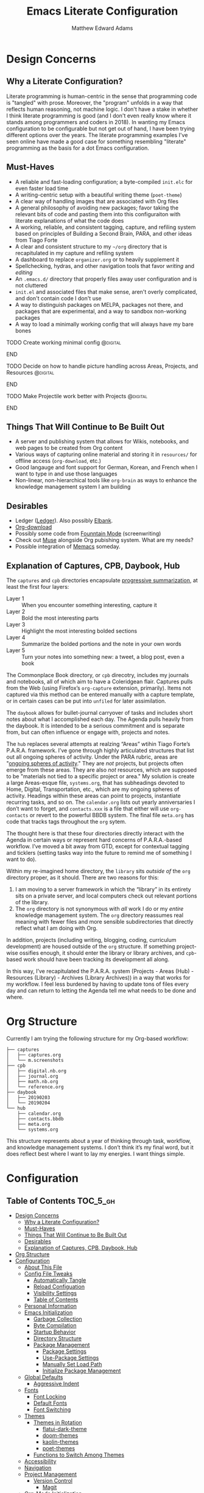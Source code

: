 #+TITLE: Emacs Literate Configuration
#+AUTHOR: Matthew Edward Adams 
#+PROPERTY: header-args :tangle yes
#+STARTUP: indent
* Design Concerns
** Why a Literate Configuration?

Literate programming is human-centric in the sense that programming code is "tangled" with prose. Moreover, the "program" unfolds in a way that reflects human reasoning, not machine logic. I don't have a stake in whether I think literate programming is good (and I don't even really know where it stands among programmers and coders in 2018). In wanting my Emacs configuration to be configurable but not get out of hand, I have been trying different options over the years. The literate programming examples I've seen online have made a good case for something resembling "literate" programming as the basis for a dot Emacs configuration.

** Must-Haves

- A reliable and fast-loading configuration; a byte-compiled =init.elc= for even faster load time
- A writing-centric setup with a beautiful writing theme (=poet-theme=)
- A clear way of handling images that are associated with Org files
- A general philosophy of avoiding new packages; favor taking the relevant bits of code and pasting them into this configuraiton with literate explanations of what the code does
- A working, reliable, and consistent tagging, capture, and refiling system based on principles of Building a Second Brain, PARA, and other ideas from Tiago Forte
- A clear and consistent structure to my =~/org= directory that is recapitulated in my capture and refiling system
- A dashboard to replace =organizer.org= or to heavily supplement it
- Spellchecking, hydras, and other navigation tools that favor /writing/ and /editing/
- An =.emacs.d/= directory that properly files away user configuration and is not cluttered
- =init.el= and associated files that make sense, aren't overly complicated, and don't contain code I don't use
- A way to distinguish packages on MELPA, packages not there, and packages that are experimental, and a way to sandbox non-working packages
- A way to load a minimally working config that will always have my bare bones

*************** TODO Create working minimal config                  :@digital:
*************** END
*************** TODO Decide on how to handle picture handling across Areas, Projects, and Resources :@digital:
*************** END
*************** TODO Make Projectile work better with Projects :@digital:
*************** END


** Things That Will Continue to Be Built Out

- A server and publishing system that allows for Wikis, notebooks, and web pages to be created from Org content
- Various ways of capturing online material and storing it in =resources/= for offline access (=org-download=, etc.)
- Good langauge and font support for German, Korean, and French when I want to type in and use those languages
- Non-linear, non-hierarchical tools like =org-brain= as ways to enhance the knowledge management system I am building

** Desirables
- Ledger ([[https://www.ledger-cli.org/][Ledger]]). Also possibly [[https://github.com/NicolasPetton/elbank][Elbank]].
- [[https://github.com/abo-abo/org-download][Org-download]]
- Possibly some code from [[https://github.com/rnkn/fountain-mode/][Founntain Mode]] (screenwriting)
- Check out [[https://www.gnu.org/software/emacs-muse/manual/muse.html][Muse]] alongside Org pubishing system. What are my needs?
- Possible integration of [[https://github.com/novoid/Memacs][Memacs]] someday. 

** Explanation of Captures, CPB, Daybook, Hub

The =captures= and =cpb= directories encapsulate [[https://medium.com/@tasshin/implementing-a-second-brain-in-emacs-and-org-mode-ef0e44fb7ca5][progressive summarization]], at least the first four layers:

- Layer 1 :: When you encounter something interesting, capture it
- Layer 2 :: Bold the most interesting parts
- Layer 3 :: Highlight the most interesting bolded sections
- Layer 4 :: Summarize the bolded portions and the note in your own words
- Layer 5 :: Turn your notes into something new: a tweet, a blog post, even a book

The Commonplace Book directory, or =cpb= direcotry, includes my journals and notebooks, all of which aim to have a Coleridgean flair. Captures pulls from the Web (using Firefox’s =org-capture= extension, primarily). Items not captured via this method can be entered manually with a capture template, or in certain cases can be put into =unfiled= for later assimilation.

The =daybook= allows for bullet-journal carryover of tasks and includes short notes about what I accomplished each day. The Agenda pulls heavily from the daybook. It is intended to be a serious commitment and is separate from, but can often influence or engage with, projects and notes.

The =hub= replaces several attempts at realzing “Areas” wtihin Tiago Forte’s P.A.R.A. framework. I’ve gone through highly articulated structures that list out all ongoing spheres of activity. Under the PARA rubric, areas are "[[https://medium.com/@tasshin/implementing-a-second-brain-in-emacs-and-org-mode-ef0e44fb7ca5][ongoing spheres of activity]]." They are /not/ projects, but projects often emerge from these areas. They are also /not/ resources, which are supposed to be "materials not tied to a specific project or area." My solution is create a large Areas-esque file, =systems.org=, that has subheadings devoted to Home, Digital, Transportation, etc., which are my ongoing spheres of activity. Headings within these areas can point to projects, instantiate recurring tasks, and so on. The =calendar.org= lists out yearly anniversaries I don’t want to forget, and =contacts.xxx= is a file that either will use =org-contacts= or revert to the powerful BBDB system. The final file =meta.org= has code that tracks tags throughout the =org= sytem.

The thought here is that these four directories directly interact with the Agenda in certain ways or represent hard concerns of P.A.R.A.-based workflow. I’ve moved a bit away from GTD, except for contextual tagging and ticklers (setting tasks way into the future to remind me of something I want to do).

Within my re-imagined home directory, the =library= sits /outside of/ the =org= directory proper, as it should. There are two reasons for this:

1. I am moving to a server framework in which the “library” in its entirety sits on a private server, and local computers check out relevant portions of the library.
2. The =org= directory is not synonymous with /all/ work I do or my /entire/ knowledge management system. The =org= directory reassumes real meaning with fewer files and more sensible subdirectories that directly reflect what I am doing with Org.

In addition, projects (including writing, blogging, coding, curriculum development) are housed outside of the =org= structure. If something project-wise ossifies enough, it should enter the library or library archives, and =cpb=-based work should have been tracking its development all along.

In this way, I’ve recapitulated the P.A.R.A. system (Projects - Areas (Hub) - Resources (Library) - Archives (Library Archives)) in a way that works for my workflow. I feel less burdened by having to update tons of files every day and can return to letting the Agenda tell me what needs to be done and where.

* Org Structure

Currently I am trying the following structure for my Org-based workflow:

#+BEGIN_EXAMPLE
├── captures
│   ├── captures.org
│   └── m.screenshots
├── cpb
│   ├── digital.nb.org
│   ├── journal.org
│   ├── math.nb.org
│   └── reference.org
├── daybook
│   ├── 20190203
│   └── 20190204
└── hub
    ├── calendar.org
    ├── contacts.bbdb
    ├── meta.org
    └── systems.org
#+END_EXAMPLE

This structure represents about a year of thinking through task, workflow, and knowledge management systems. I don’t think it’s my final word, but it does reflect best where I want to lay my energies. I want things simple.

* Configuration
:PROPERTIES:
:VISIBILITY: children
:END:

** Table of Contents :TOC_5_gh:
- [[#design-concerns][Design Concerns]]
  - [[#why-a-literate-configuration][Why a Literate Configuration?]]
  - [[#must-haves][Must-Haves]]
  - [[#things-that-will-continue-to-be-built-out][Things That Will Continue to Be Built Out]]
  - [[#desirables][Desirables]]
  - [[#explanation-of-captures-cpb-daybook-hub][Explanation of Captures, CPB, Daybook, Hub]]
- [[#org-structure][Org Structure]]
- [[#configuration][Configuration]]
  - [[#about-this-file][About This File]]
  - [[#config-file-tweaks][Config File Tweaks]]
    - [[#automatically-tangle][Automatically Tangle]]
    - [[#reload-configuation][Reload Configuation]]
    - [[#visibility-settings][Visibility Settings]]
    - [[#table-of-contents][Table of Contents]]
  - [[#personal-information][Personal Information]]
  - [[#emacs-initialization][Emacs Initialization]]
    - [[#garbage-collection][Garbage Collection]]
    - [[#byte-compilation][Byte Compilation]]
    - [[#startup-behavior][Startup Behavior]]
    - [[#directory-structure][Directory Structure]]
    - [[#package-management][Package Management]]
      - [[#package-settings][Package Settings]]
      - [[#use-package-settings][Use-Package Settings]]
      - [[#manually-set-load-path][Manually Set Load Path]]
      - [[#initialize-package-management][Initialize Package Management]]
  - [[#global-defaults][Global Defaults]]
    - [[#aggressive-indent][Aggressive Indent]]
  - [[#fonts][Fonts]]
    - [[#font-locking][Font Locking]]
    - [[#default-fonts][Default Fonts]]
    - [[#font-switching][Font Switching]]
  - [[#themes][Themes]]
    - [[#themes-in-rotation][Themes in Rotation]]
      - [[#flatui-dark-theme][flatui-dark-theme]]
      - [[#doom-themes][doom-themes]]
      - [[#kaolin-themes][kaolin-themes]]
      - [[#poet-themes][poet-themes]]
    - [[#functions-to-switch-among-themes][Functions to Switch Among Themes]]
  - [[#accessibility][Accessibility]]
  - [[#navigation][Navigation]]
  - [[#project-management][Project Management]]
    - [[#version-control][Version Control]]
      - [[#magit][Magit]]
  - [[#org-mode-initialization][Org-Mode Initialization]]
  - [[#org-agenda][Org Agenda]]
  - [[#org-journal-as-task-daybook][Org Journal as Task Daybook]]
  - [[#org-capture-and-refile][Org Capture and Refile]]
    - [[#capture-code-org-capture][Capture Code (=org-capture=)]]
    - [[#setting-some-refile-behaviors][Setting some Refile behaviors]]
    - [[#refile-targets-integration-with-para][Refile targets: Integration with P.A.R.A.]]
  - [[#clock][Clock]]
  - [[#contacts-management][Contacts Management]]
  - [[#encryption][Encryption]]
  - [[#programming-languages-management][Programming Languages Management]]
  - [[#reference-and-resource-management][Reference and Resource Management]]
  - [[#publishing][Publishing]]
  - [[#writing-environment][Writing Environment]]
    - [[#distraction-free-writing][Distraction-Free Writing]]
  - [[#dashboard][Dashboard]]
  - [[#toc-org][Toc-org]]
  - [[#post-initialization][Post Initialization]]

** About This File

This is a rebuild and refactoring of my Emacs configuration using literate programming techniques.

All of my configuration is stored here (no requiring and providing of subfiles) at present.

It contains some optimization for byte-compiling to ensure a faster load time.

** Config File Tweaks

There are a few tweaks included in this org file that make it a little easier to
work with.

*** Automatically Tangle

First there is a property defined on the file:

#+begin_src :tangle no
header-args :tangle yes
#+end_src

This tells emacs to automatically tangle (include) all code blocks in this file when
generating the code for the config, unless the code block explicitly includes
=:tangle no= as the above code block does.

*** Reload Configuation

Reload my configuration from inside of =org-mode= and assign custom function to =C-c r=.

#+begin_src emacs-lisp
  (defun owl/config-reload ()
    "Reloads ~/.emacs.d/emacs.org at runtime."
    (interactive)
    (org-babel-load-file (expand-file-name "~/.emacs.d/emacs.org")))

  (global-set-key (kbd "C-c r") 'owl/config-reload)
#+end_src

*** Visibility Settings

Next we have a property defined on the [[Configuration][Configuration]] heading that defines the visibility
that tells org to show its direct children on startup. This way a clean outline of all
sub headings under Configuration is shown each time this file is opened in org-mode.

*** Table of Contents

Finally, there is a [[Table of Contents][Table of Contents]] heading that includes the tag: =:TOC_5_gh:=. This
tells an org-mode package =toc-org= to generate a table of contents under this heading
that has a max depth of 5 and is created using Github-style hrefs. This table of contents
is updated everytime the file is saved and makes for a functional table of contents that
works property directly on github.

** Personal Information

Some basic values:

#+begin_src emacs-lisp
  (setq user-full-name "Matthew Edward Adams"
        user-mail-address "m2eadams@gmail.com")
#+end_src

** Emacs Initialization

*** Garbage Collection

I increase the =gc-cons-threshold= to a very high number to decrease the load and compile time.
I'll lower this value significantly after initialization has completed. I don't want to keep this value
too high or it will result in long GC pauses during normal usage.

#+begin_src emacs-lisp
  (eval-and-compile
    (setq gc-cons-threshold 402653184
	  gc-cons-percentage 0.6))
#+end_src

*** Byte Compilation

Disable certain byte compiler warnings to cut down on the noise. This can be removed
if I would like to see any and all byte compiler warnings.

#+begin_src emacs-lisp
  (setq byte-compile-warnings '(not free-vars unresolved noruntime lexical make-local))
#+end_src

*** Startup Behavior

When I startup, I want a minimal Emacs layout: no startup screen, no toolbar, no scrollbar, and no menubar.

#+begin_src emacs-lisp
  (setq inhibit-startup-screen t)
  (tool-bar-mode 0)
  (menu-bar-mode 0)
  (scroll-bar-mode -1)
#+end_src

*** Directory Structure

Set the directory where the Emacs configuration is installed.

#+begin_src emacs-lisp
  (setq user-emacs-directory (file-truename "~/.emacs.d/"))
#+end_src

Customizations are unwanted in =init.el= (and in general), so accidental customizations are stored in =custom.el= under =./user=.

#+begin_src emacs-lisp
  (setq custom-file "~/.emacs.d/user/custom.el")
#+end_src

The default ELPA package directory is =.emacs.d/elpa=. User-defined or non-listed packages should be situated in =./user= directory.

Custom themes should be stored in =./user/themes/=.

*** Package Management

**** Package Settings

Set the =load-path= ourselves and avoid calling =(package-initilize)= (for
performance reasons) so set =package--init-file-ensured= to true to tell =package.el=
to not automatically call it on my behalf. Additionally I'm setting
=package-enable-at-startup= to nil so that packages will not automatically be loaded for me since
=use-package= will be handling that.

#+begin_src emacs-lisp
  (eval-and-compile
    (setq load-prefer-newer t
	  package-user-dir "~/.emacs.d/elpa/"
	  package--init-file-ensured t
	  package-enable-at-startup t)

    (unless (file-directory-p package-user-dir)
      (make-directory package-user-dir t)))
#+end_src

**** Use-Package Settings

Tell =use-package= to always defer loading packages unless explicitly told otherwise. This speeds up
initialization significantly as many packages are only loaded later when they are explicitly used.

#+begin_src emacs-lisp
  (setq use-package-always-defer nil
	use-package-verbose t)
#+end_src

**** Manually Set Load Path

We're going to set the load path ourselves so that we don't have to call =package-initialize= at runtime and incur a large performance hit. This load-path will actually be faster than the one created by =package-initialize= because it appends the elpa packages to the end of the load path. Otherwise any time a builtin package was required it would have to search all of third party paths first.

#+begin_src emacs-lisp
  (eval-and-compile
    (setq load-path (append load-path (directory-files package-user-dir t "^[^.]" t))))
#+end_src

**** Initialize Package Management

Next we are going to require =package.el= and add our additional package archives, 'melpa' and 'org'. Afterwards we need to initialize our packages and then ensure that =use-package= is installed, which we promptly install if it's missing. Finally we load =use-package= and tell it to always install any missing packages.

Note that this entire block is wrapped in =eval-when-compile=. The effect of this is to perform all of the package initialization during compilation so that when byte compiled, all of this time consuming code is skipped. This can be done because the result of byte compiling =use-package= statements results in the macro being fully expanded at which point =use-package= isn't actually required any longer.

Since the code is automatically compiled during runtime, if the configuration hasn't already been previously compiled manually then all of the package initialization will still take place at startup.

#+begin_src emacs-lisp
  (eval-when-compile
    (require 'package)

    (unless (assoc-default "melpa" package-archives)
      (add-to-list 'package-archives '("melpa" . "https://melpa.org/packages/") t))
    (unless (assoc-default "org" package-archives)
      (add-to-list 'package-archives '("org" . "http://orgmode.org/elpa/") t))

    (package-initialize)
    (unless (package-installed-p 'use-package)
      (package-refresh-contents)
      (package-install 'use-package))
    (require 'use-package)
    (setq use-package-always-ensure t))
  (require 'bind-key) ; Needs to be here for :bind to work with byte-compiled emacs.el ... not sure why
#+end_src

***** COMMENT For some reason, =require '(bind-key)= needs to be overtly stated (and seemingly outside of =eval-when-compile= for =:bind= personal keybindings to work with byte compilation (MEA - [2018-11-03 Sat])

** Global Defaults

Some core editing desirables:

- The variable =truncate-lines= turns off wrapping. Long lines will show a continuation character in the right margin.
- To indicate the presence of empty lines at the end of a file, a marker is placed in the left fringe.
- I require final newlines globally.

#+begin_src emacs-lisp
  (setq-default truncate-lines t
                indicate-empty-lines t
                require-final-newline t)
#+end_src

*** Aggressive Indent

The package reindents code after every change, making it purportedly more reliable than =electric-indent-mode=.

Because I mainly use Lisp and Python, I want aggressive indenting to be specific to =emacs-lisp-mode= so I activate it via hook.

#+BEGIN_SRC emacs-lisp
  (use-package aggressive-indent
    :config (add-hook 'emacs-lisp-mode-hook #'aggressive-indent-mode))
#+END_SRC

** Fonts

*** Font Locking

Font Lock mode is a minor mode, always local to a particular buffer, and each buffer's major made tells Font Lock mode which text to fontify (add faces to). A programming language, for instance, will have rules about fontifying syntactically relevant constructs like comments, strings, and function names (from [[https://www.gnu.org/software/emacs/manual/html_node/emacs/Font-Lock.html][the GNU Emacs manual]]).

#+BEGIN_SRC emacs-lisp
  (global-font-lock-mode t)
#+END_SRC

*** Default Fonts

The default fonts need to be installed at least for the relevant user under =~/.fonts=. I currently use the Input series of fonts.

#+BEGIN_SRC emacs-lisp
  (add-to-list 'default-frame-alist '(font . "Input Mono 11" ))
  (set-face-attribute 'default t :font "Input Mono 11" )
  (set-face-attribute 'variable-pitch nil :font "Input Serif 11")
  (set-face-attribute 'fixed-pitch nil :font "Input Mono 11")
  (add-hook 'text-mode-hook 'variable-pitch-mode)
#+END_SRC

*** Font Switching

Establish function to set font to variable width in current buffer:

#+BEGIN_SRC emacs-lisp
  (defun owl/buffer-face-mode-variable ()
    "Set font to a variable width (proportional) fonts in current buffer"
    (interactive)
    (setq buffer-face-mode-face '(:family "Input Serif"))
    (buffer-face-mode))
#+END_SRC

Establish function to set font to fixed width in current buffer:

#+BEGIN_SRC emacs-lisp
  (defun owl/buffer-face-mode-fixed ()
    "Sets a fixed width (monospace) font in current buffer"
    (interactive)
    (setq buffer-face-mode-face '(:family "Input Mono"))
    (buffer-face-mode))
#+END_SRC

Finally, establish a function to set font to a pretty writing font if Input Serif isn’t what I want. Currently, I’m using ET Book, inspired by Edward Tufte. This function works best in cases where I am not creating tables or doing coding, just hard-core prose.

#+BEGIN_SRC emacs-lisp
  (defun owl/buffer-face-mode-writing ()
    "Set font to a variable width (proportional) fonts in current buffer when writing prose"
    (interactive)
    (setq buffer-face-mode-face '(:family "ETBembo"))
    (buffer-face-mode))
#+END_SRC

=Control-c + u + f/v/w= to change font type:

#+BEGIN_SRC emacs-lisp
  (bind-keys ("C-c u f" . owl/buffer-face-mode-fixed)
             ("C-c u v" . owl/buffer-face-mode-variable)
             ("C-c u w" . owl/buffer-face-mode-writing))
#+END_SRC

** Themes

Ensure that variable pitches are respected in loaded themes:

#+BEGIN_SRC emacs-lisp
  (add-hook 'text-mode-hook
            (lambda ()
              (variable-pitch-mode 1)))
#+END_SRC

*** Themes in Rotation

**** [[https://peach-melpa.org/themes/flatui-dark-theme][flatui-dark-theme]]

#+BEGIN_SRC emacs-lisp
  (use-package flatui-dark-theme) 
#+END_SRC

**** [[https://peach-melpa.org/themes/doom-themes][doom-themes]]

=doom-themes-org-config= corrects and improves Org's native fontification.

#+BEGIN_SRC emacs-lisp
  (use-package doom-themes
    :config (setq doom-themes-enable-bold t
                  doom-themes-enable-italic t)
    (doom-themes-org-config))
#+END_SRC

**** [[https://peach-melpa.org/themes/kaolin-themes][kaolin-themes]]

#+begin_src emacs-lisp
  (use-package kaolin-themes)
#+end_src

**** [[https://peach-melpa.org/themes/poet-theme][poet-themes]]

For writing.

#+begin_src emacs-lisp
  (use-package poet-theme)
#+end_src

*** Functions to Switch Among Themes

Establish a rotating index of themes:

#+BEGIN_SRC emacs-lisp
  (setq owl/themes '(doom-opera  poet poet-dark poet-monochrome poet-dark-monochrome kaolin-aurora kaolin-valley-light kaolin-valley-dark  leuven))
  (setq owl/themes-index 0)
#+END_SRC

I then define a function to cycle through the index of themes and assign it to =<f12>= globally.

#+BEGIN_SRC emacs-lisp
  ;; Function to cycle through themes
  (defun owl/cycle-theme ()
    (interactive)
    (setq owl/themes-index (% (1+ owl/themes-index) (length owl/themes)))
    (owl/load-indexed-theme))

  (global-set-key (kbd "<f12>") 'owl/cycle-theme)
#+END_SRC

In order to prevent overlay, =owl/cycle-theme= depends on on two additional functions:

#+BEGIN_SRC emacs-lisp
  (defun owl/load-indexed-theme ()
    (owl/try-load-theme (nth owl/themes-index owl/themes)))

  (defun owl/try-load-theme (theme)
    (if (ignore-errors (load-theme theme :no-confirm))
	(mapcar #'disable-theme (remove theme custom-enabled-themes))
      (message "Unable to find theme file for ‘%s’" theme)))
#+END_SRC

** Accessibility
** Navigation
** Project Management

*** Version Control

**** Magit

Magit allows use of Git inside of Org-Mode. No more bumping out to a terminal.

#+begin_src emacs-lisp
  (use-package magit
    :preface (message "Magit is available at byte-compile time. I am proof thereof.")
    :commands magit-get-top-dir
    :init (setq magit-completing-read-function 'ivy-completing-read)
    :bind (("<f5>" . magit-status)
           ("C-c v t" . magit-status)
           ("C-c f" . magit-grep)))

#+end_src

** Org-Mode Initialization

I favor the newer version of Org-Mode over the built-in one(s).

#+begin_src emacs-lisp
  (use-package org
    :ensure org-plus-contrib
    :pin org
    :defer t)
#+end_src

I want to ensure that ELPA Org is prioritized above built-in Org:

#+begin_src emacs-lisp
  (require 'cl)
  (setq load-path (remove-if (lambda (x) (string-match-p "org$" x)) load-path))
#+end_src

Bleeding-edge Org (9.2, sometime in 2018) got rid of easy-tempalate expansion (e.g., =<s TAB= expands to a source block). Instead =org-tempo= must now be required if the old expansion method should still be used. Note that =C-c C-,= will pull up a list of expansion templates.

#+begin_src emacs-lisp
(require  'org-tempo)
#+end_src

Source blocks in =org-mode= should be sensitive to indentation norms:

#+begin_src emacs-lisp
  (setq org-src-tab-acts-natively t)
#+end_src

The default =org-directory= is =~/org=. It can be symlinked but needs to be present as such.

#+begin_src emacs-lisp
  (setq org-directory "~/org")
#+end_src

** Org Agenda

#+begin_src emacs-lisp
  (bind-keys ("C-c a" . org-agenda))
#+end_src

#+begin_src emacs-lisp
  (org-agenda-files (apply 'append
                           (mapcar
                            (lambda (directory)
                              (directory-files-recursively
                               directory org-agenda-file-regexp))
                            '("~/org/captures/"
                              "~/org/hub/"
                              "~/org/cpb/"
                              "~/org/daybook/"
                              "~/.emacs.d/"))))
#+end_src

** Org Journal as Task Daybook

The directory =~/org/daybook= holds a set of short diary files that together comprise a bullet-journal-esque daybook.

#+BEGIN_SRC emacs-lisp
  (use-package org-journal
    :defer t
    :custom
    (org-journal-dir "~/org/daybook/")                                                             ; location
    (org-journal-date-format "%A, %x")                                                             ; date name format
    (org-journal-carryover-items "TODO=\"TODO\"|TODO=\"STARTED\"|TODO=\"NEXT\"|TODO=\"WAITING\"")  ; carryover items
    (org-journal-enable-agenda-integration t)                                                      ; ensure entries are on the agenda
    )
  (org-journal-update-auto-mode-alist)
#+END_SRC

I also specify an =org-capture= template that inserts a =TODO= heading, timestamped in a way =org-journal= and =org-agenda= will recognize. This consists of a function, =owl/org-journal-find-location=, and an associated capture block.

#+BEGIN_EXAMPLE
(defun owl/org-journal-find-location ()
      ;; Open today's journal, but specify a non-nil prefix argument in order to
      ;; inhibit inserting the heading; org-capture will insert the heading.
      (org-journal-new-entry t)
      ;; Position point on the journal's top-level heading so that org-capture
      ;; will add the new entry as a child entry.
      (goto-char (point-min)))
#+END_EXAMPLE

The capture block prompts for a task title, tag, and effort estimate; the tag is drawn in tags in the completion file and defaults to what I want, namely, the set of GTD context tags.

#+BEGIN_EXAMPLE
(defvar owl/org-basic-daybook-template
      "* TODO [#B] %(format-time-string org-journal-time-format)%^{Task} %^g\nSCHEDULED: %^t\n:PROPERTIES:\n:Created: %U\n:Effort: %^{effort|1:00|0:05|0:15|0:30|2:00|4:00}\n:END:"
      "Template for basic daybook task entry.")
#+END_EXAMPLE

#+BEGIN_EXAMPLE
  ("d"
     "daybook entry"
     entry
     (function owl/org-journal-find-location),
     owl/org-basic-daybook-template     ; template
     :empty-lines 1)
#+END_EXAMPLE

** Org Capture and Refile

Org-mode capture templates allow for central implementations of the PARA/BASB concept, as envisioned by Tiago Forte.

*** Capture Code (=org-capture=)

#+BEGIN_SRC emacs-lisp
  (use-package org-capture
    :ensure nil
    :after org
    :bind (("C-c c" . org-capture)
           ("C-c w" . org-refile))
    :preface
    (defvar owl/org-basic-task-template
      "* TODO [#B] %^{Task} %^g\nSCHEDULED: %^t\n:PROPERTIES:\n:Created: %U\n:Effort: %^{effort|1:00|0:05|0:15|0:30|2:00|4:00}\n:END:"
      "Template for basic task.")

    (defvar owl/org-daybook-task-template
      "* TODO %^{Task} %^g\n%^T\n:PROPERTIES:\n:Created: %U\n:Effort: %^{effort|1:00|0:05|0:15|0:30|2:00|4:00}\n:END:"
      "Template for basic daybook task entry. No time indicator for time of entry; prompt for scheduled time/date.")

    (defvar owl/org-daybook-entry-template
      "* NOTE %(format-time-string org-journal-time-format)%^{Title} %^g\n:PROPERTIES:\n:Created: %U\n:END:\n%?"
      "Template for basic daybook journal entry.")

    (defvar owl/org-contacts-template "* %(org-contacts-template-name)
                        :PROPERTIES:
                        :ADDRESS: %^{289 Cleveland St. Brooklyn, 11206 NY, USA}
                        :BIRTHDAY: %^{yyyy-mm-dd}
                        :EMAIL: %(org-contacts-template-email)
                        :NOTE: %^{NOTE}
                        :END:" "Template for org-contacts.")

    (defun owl/org-journal-find-location ()
      ;; Open today's journal, but specify a non-nil prefix argument in order to
      ;; inhibit inserting the heading; org-capture will insert the heading.
      (org-journal-new-entry t)
      ;; Position point on the journal's top-level heading so that org-capture
      ;; will add the new entry as a child entry.
      (goto-char (point-min)))

    (setq org-capture-templates `(("u"                             ; key
                                   "unscheduled task in place"     ; description
                                   entry                           ; type
                                   (function (lambda () (message "You have already arrived at your destination."))) ; target
                                   "* TODO [#B] %^{Todo} %^g\n:PROPERTIES:\n:Created: %U\n:Effort: %^{effort|1:00|0:05|0:15|0:30|2:00|4:00}\n:END:"                          ; template
                                   :prepend nil                    ; properties
                                   :empty-lines 0                  ; properties
                                   :created t                      ; properties
                                   )
                                  ("d" "daybook")
                                  ("dt"				
                                   "daybook task"
                                   entry
                                   (function owl/org-journal-find-location),
                                   owl/org-daybook-task-template     ; template
                                   :empty-lines 1)
                                  ("de"
                                   "daybook entry"
                                   entry
                                   (function owl/org-journal-find-location),
                                   owl/org-daybook-entry-template
                                   :empty-lines 1)
                                  ("a"               
                                   "article"         
                                   entry             
                                   (file+headline "~/org/cpb/bibliographies/mainref.org" "Article") 
                                   "* %^{Title} %(org-set-tags)  :article: \n:PROPERTIES:\n:Created: %U\n:Linked: %A\n:END:\n%i\nBrief description:\n%?" 
                                   :prepend t       
                                   :empty-lines 1   
                                   :created t       
                                   )
                                  ("c" 
                                   "contact"
                                   entry
                                   (file "~/org/hub/contacts.org"),
                                   owl/org-contacts-template
                                   :empty-lines 1)
                                  ("n"
                                   "note"
                                   entry
                                   (file+headline ,org-default-notes-file "Notes")
                                   "* %? :NOTE:\n:LOGBOOK:\n:CREATED: %U\n:END:"
                                   :prepend nil
                                   :empty-lines 0
                                   :created t
                                   )
                                  ("r"
                                   "recipe"
                                   entry
                                   (file+headline "~/org/cpb/food.org" "Recipes")
                                   "* TOCOOK %?\n:LOGBOOK:\n:CREATED: %U\n:END:\n:PROPERTIES:\n:SOURCE: \n:SERVES: \n:END:\n** Ingredients\n** Preparation"
                                   :prepend nil
                                   :empty-lines 0
                                   :created t
                                   )				
                                  ("e"
                                   "elfeed"
                                   entry
                                   (file "~/org/captures/captures.org")
                                   "* %a  %^G \n:LOGBOOK:\n:CAPTURED: %U\n:END:\n#+BEGIN_QUOTE\n%i\n#+END_QUOTE\n" 
                                   :prepend nil
                                   :empty-lines 0
                                   :created t
                                   )
                                  ("f" "Fitness")
                                  ("fw" "Weight" 
                                   table-line
                                   "| | %U | %^{Weight} | %^{Comment}"
                                   :immediate-finish t)
                                  ("s"
                                   "selected org-protocol link"
                                   entry
                                   (file "~/org/captures/captures.org")
                                   "* %^{Title}\nSource: %u, [[%:link][%:description]] \n #+BEGIN_QUOTE\n%i\n#+END_QUOTE\n\n\n%?")
                                  ("p" 
                                   "org-protocol-link"
                                   entry
                                   (file "~/org/captures/captures.org")
                                   "* %? [[%:link][%:description]] \nCaptured On: %U")				
                                  )
          )
    )
#+END_SRC

#+BEGIN_SRC emacs-lisp
  (defun owl/org-call-src-block (name)
    ;; Based on <http://kitchingroup.cheme.cmu.edu/blog/2014/08/11/Using-org-mode-outside-of-Emacs-sort-of/>
    ;; This works better than the org-sbe (aka sbe) macro, because it
    ;; calls the block upon expansion, making it difficult to bind to
    ;; a command to run later
    ;; TODO: Use `org-babel-goto-named-src-block'!  I guess it's new...or not, it's from 2010!
    (org-with-wide-buffer
     (-when-let (src (org-element-map (org-element-parse-buffer) 'src-block
                       (lambda (element)
                         (when (string= name (org-element-property :name element))
                           element))
                       nil ;info
                       t ))
       (goto-char (org-element-property :begin src))
       (let ((org-confirm-babel-evaluate nil))
         (org-babel-execute-src-block)))))
#+END_SRC


*** Setting some Refile behaviors

I like =org-refile= to be promiscuous. To that end, it should use outline paths, complete in steps, and allow for the creation of parent nodes on-the-fly. See See https://blog.aaronbieber.com/2017/03/19/organizing-notes-with-refile.html for details on some of the hacks here.

I don't like the huge list of refile targets.

#+BEGIN_SRC emacs-lisp
  (setq org-refile-use-outline-path 'file)
  (setq org-outline-path-complete-in-steps nil)

  ;; Allow on-the-fly creation of parent headings
  (setq org-refile-allow-creating-parent-nodes 'confirm)
#+END_SRC


*** Refile targets: Integration with P.A.R.A.

All "areas" are included in the =~/org= directory itself. Soft-linking to a separate =~/areas= folder can result in disasters for /certain/ cloud-based repositories I'm currently using (perhaps not forever).

#+BEGIN_SRC emacs-lisp
  (setq org-refile-targets '((org-agenda-files :maxlevel . 8)
                             ("~/org/notebook/notebook.org" :maxlevel . 5)))

#+END_SRC

The package [[https://github.com/mwfogleman/org-randomnote][org-randomnote]], created by [[https://github.com/mwfogleman][Tasshin Fogleman]], further implements P.A.R.A. workflow by mimicking the “Random Note” functionality advocated by Tiago Forte with Evernote.

It can be used to “revisit nearly-forgotten but potentially-useful notes, or to spark creative insights by bringing older subjects into mind with new subjects.”

Currently, I bind it to =C-c g= and focus only on the =captures.org= file and several other well-stocked files. There is additional code that can traverse entire directories. I might want to add this later.

#+BEGIN_SRC emacs-lisp
  (use-package org-randomnote
    :ensure t
    :bind ("C-c g" . org-randomnote)
    :config (setq org-randomnote-candidates '("~/org/captures/captures.org"
                                              "~/org/hub/systems.org"
                                              "~/org/cpb/journal.org"
                                              "~/org/cpb/cs.org"
                                              "~/org/cpb/reading.org"
                                              "~/org/cpb/notebook.org"))
    )
#+END_SRC


** Clock
** Contacts Management
** Encryption
** Programming Languages Management

I use =org-babel= to embed and process some code in my Org files. Here I initialize the set of languages I commonly and less-than-commonly rely on:

#+begin_src emacs-lisp
  (use-package gnuplot)
#+end_src

#+begin_src emacs-lisp
  (org-babel-do-load-languages
   'org-babel-load-languages '((C . t)
                               (shell . t)
                               (python . t)
                               (gnuplot . t)))
#+end_src

** Reference and Resource Management
** Publishing
** Writing Environment

*** Distraction-Free Writing

I use the =writeroom-mode= package as my main distraction destroyer. It creates a fullscreen Emacs environment, removes the modeline, and centers the text. It works well in its default aspect for me, though it's quite configurable.

I bind it to =C-<f11>= to keep it close to the toggle for =poet-theme=, which I made =C-<f12>=.

#+BEGIN_SRC emacs-lisp
  (use-package writeroom-mode
    :bind ("C-<f11>" . writeroom-mode)
    :config
    (setq writeroom-width 100
          writeroom-mode-line nil
          writeroom-global-effects '(writeroom-set-bottom-divider-width
                                     writeroom-set-internal-border-width
                                     (lambda (arg)
                                       (let ((langs '("python"
                                                      "emacs-lisp"
                                                      "common-lisp"
                                                      "js"
                                                      "ruby")))
                                         (cond
                                          ((= arg 1)
                                           (progn
                                             (setq org-src-block-faces
                                                   (mapcar (lambda (lang) (list lang '(:family "Input Mono" :height 1.0))) langs))
                                             (normal-mode)
                                             (variable-pitch-mode)))
                                          ((= arg -1)
                                           (progn
                                             (setq org-src-block-faces
                                                   (mapcar (lambda (lang) (list lang '(:family "Input Mono" :height 1.0))) langs))
                                             (normal-mode)
                                             (variable-pitch-mode)
                                             (variable-pitch-mode)))))))))
#+END_SRC

** Dashboard
** Toc-org
 
Install and load the =toc-org= package after org mode is loaded. This is the package that automatically generates an up to date table of contents for us.

 #+begin_src emacs-lisp
   (use-package toc-org
     :after org
     :init (add-hook 'org-mode-hook #'toc-org-enable))
 #+end_src

** Post Initialization

 Lower our GC thresholds back down to a sane level.

 #+begin_src emacs-lisp
   (setq gc-cons-threshold 16777216
	 gc-cons-percentage 0.1)
 #+end_src
